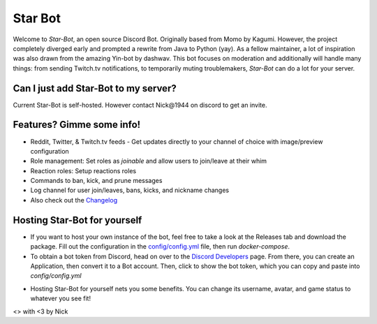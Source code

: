 ========
Star Bot
========

Welcome to `Star-Bot`, an open source Discord Bot. Originally based from Momo by Kagumi. However, the project completely diverged early and prompted a rewrite from Java to Python (yay). As a fellow maintainer, a lot of inspiration was also drawn from the amazing Yin-bot by dashwav. This bot focuses on moderation and additionally will handle many things: from sending Twitch.tv notifications, to temporarily muting troublemakers, `Star-Bot` can do a lot for your server.


Can I just add Star-Bot to my server?
=====================================
Current Star-Bot is self-hosted. However contact Nick\@1944 on discord to get an invite.


Features? Gimme some info!
==========================
* Reddit, Twitter, & Twitch.tv feeds - Get updates directly to your channel of choice with image/preview configuration
* Role management: Set roles as *joinable* and allow users to join/leave at their whim
* Reaction roles: Setup reactions roles
* Commands to ban, kick, and prune messages
* Log channel for user join/leaves, bans, kicks, and nickname changes
* Also check out the `Changelog <./changelog.rst>`_


Hosting Star-Bot for yourself
=============================

- If you want to host your own instance of the bot, feel free to take a look at the Releases tab and download the package. Fill out the configuration in the `config/config.yml`_ file, then run `docker-compose`. 
- To obtain a bot token from Discord, head on over to the `Discord Developers`_ page. From there, you can create an Application, then convert it to a Bot account. Then, click to show the bot token, which you can copy and paste into `config/config.yml`

.. _`config/config.yml`: ./Star-Bot/config/config.yml
.. _`Discord Developers`: https://discordapp.com/developers/applications/me

- Hosting Star-Bot for yourself nets you some benefits. You can change its username, avatar, and game status to whatever you see fit!

<> with <3 by Nick
